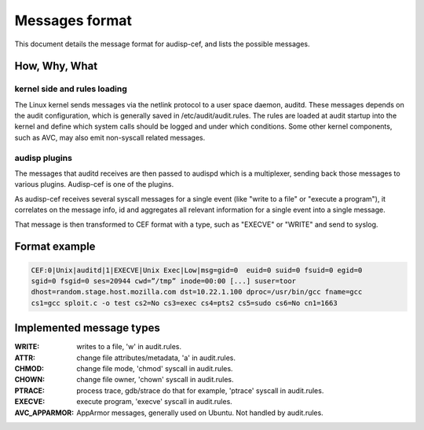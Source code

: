 ===============
Messages format
===============

This document details the message format for audisp-cef, and lists the possible
messages.

How, Why, What
--------------

kernel side and rules loading
~~~~~~~~~~~~~~~~~~~~~~~~~~~~~
The Linux kernel sends messages via the netlink protocol to a user space
daemon, auditd.  These messages depends on the audit configuration, which is
generally saved in /etc/audit/audit.rules.  The rules are loaded at audit
startup into the kernel and define which system calls should be logged and
under which conditions.
Some other kernel components, such as AVC, may also emit non-syscall related messages.

audisp plugins
~~~~~~~~~~~~~~
The messages that auditd receives are then passed to audispd which is a
multiplexer, sending back those messages to various plugins.
Audisp-cef is one of the plugins.

As audisp-cef receives several syscall messages for a single event (like "write
to a file" or "execute a program"), it correlates on the message info, id and
aggregates all relevant information for a single event into a single message.

That message is then transformed to CEF format with a type, such as "EXECVE" or
"WRITE" and send to syslog.

Format example
--------------

.. code::

    CEF:0|Unix|auditd|1|EXECVE|Unix Exec|Low|msg=gid=0  euid=0 suid=0 fsuid=0 egid=0
    sgid=0 fsgid=0 ses=20944 cwd=”/tmp” inode=00:00 [...] suser=toor
    dhost=random.stage.host.mozilla.com dst=10.22.1.100 dproc=/usr/bin/gcc fname=gcc
    cs1=gcc sploit.c -o test cs2=No cs3=exec cs4=pts2 cs5=sudo cs6=No cn1=1663

Implemented message types
-------------------------

:WRITE: writes to a file, 'w' in audit.rules.
:ATTR: change file attributes/metadata, 'a' in audit.rules.
:CHMOD: change file mode, 'chmod' syscall in audit.rules.
:CHOWN: change file owner, 'chown' syscall in audit.rules.
:PTRACE: process trace, gdb/strace do that for example, 'ptrace' syscall in audit.rules.
:EXECVE: execute program, 'execve' syscall in audit.rules.
:AVC_APPARMOR: AppArmor messages, generally used on Ubuntu. Not handled by audit.rules.
